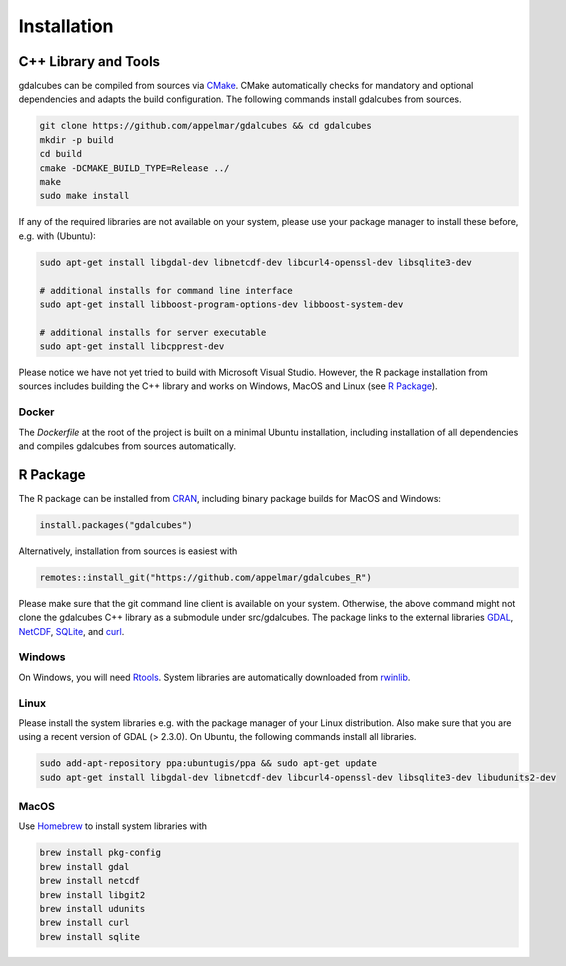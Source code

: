 Installation
==================================================







C++ Library and Tools
---------------------------------
 
gdalcubes can be compiled from sources via `CMake <https://cmake.org>`_. CMake automatically checks for mandatory and optional dependencies and adapts
the build configuration. The following commands install gdalcubes from sources. 

.. code-block:: bash

    git clone https://github.com/appelmar/gdalcubes && cd gdalcubes
    mkdir -p build 
    cd build 
    cmake -DCMAKE_BUILD_TYPE=Release ../ 
    make 
    sudo make install


If any of the required libraries are not available on your system, please use your package manager to install these before, e.g. with
(Ubuntu):

.. code-block:: bash

    sudo apt-get install libgdal-dev libnetcdf-dev libcurl4-openssl-dev libsqlite3-dev

    # additional installs for command line interface 
    sudo apt-get install libboost-program-options-dev libboost-system-dev

    # additional installs for server executable
    sudo apt-get install libcpprest-dev

Please notice we have not yet tried to build
with Microsoft Visual Studio. However, the R package installation from sources includes building 
the C++ library and works on Windows, MacOS and Linux (see `R Package`_).


Docker
###################

The `Dockerfile` at the root of the project is built on a minimal Ubuntu installation, including installation of all dependencies and compiles 
gdalcubes from sources automatically. 

.. code-block:: bash
   :caption: Installing gdalcubes in a Docker container.

    git clone https://github.com/appelmar/gdalcubes && cd gdalcubes 
    docker build -t appelmar/gdalcubes .
    docker run -d -p 11111:1111 appelmar/gdalcubes # runs gdalcubes_server as a deamon 
    docker run appelmar/gdalcubes /bin/bash # run a command line where you can run gdalcubes 





R Package
---------------------------------

The R package can be installed from `CRAN <https://cran.r-project.org/package=gdalcubes>`_, including binary package builds
for MacOS and Windows:

.. code-block:: R

    install.packages("gdalcubes")


Alternatively, installation from sources is easiest with 

.. code-block:: R

    remotes::install_git("https://github.com/appelmar/gdalcubes_R")


Please make sure that the git command line client is available on your system. Otherwise, the above command might not clone the gdalcubes C++ library as a submodule under src/gdalcubes.
The package links to the external libraries `GDAL <https://www.gdal.org>`_, `NetCDF <https://www.unidata.ucar.edu/software/netcdf>`_, `SQLite <https://www.sqlite.org>`_, and `curl <https://curl.haxx.se/libcurl>`_.

Windows
#########

On Windows, you will need `Rtools <https://cran.r-project.org/bin/windows/Rtools>`_. System libraries are automatically downloaded from `rwinlib <https://github.com/rwinlib>`_.

Linux
#########

Please install the system libraries e.g. with the package manager of your Linux distribution. Also make sure that you are using a recent version of GDAL (> 2.3.0). On Ubuntu, the following commands install all libraries.

.. code-block:: bash

    sudo add-apt-repository ppa:ubuntugis/ppa && sudo apt-get update
    sudo apt-get install libgdal-dev libnetcdf-dev libcurl4-openssl-dev libsqlite3-dev libudunits2-dev

MacOS
#########

Use `Homebrew <https://brew.sh>`_ to install system libraries with

.. code-block:: bash

    brew install pkg-config
    brew install gdal
    brew install netcdf
    brew install libgit2
    brew install udunits
    brew install curl
    brew install sqlite













